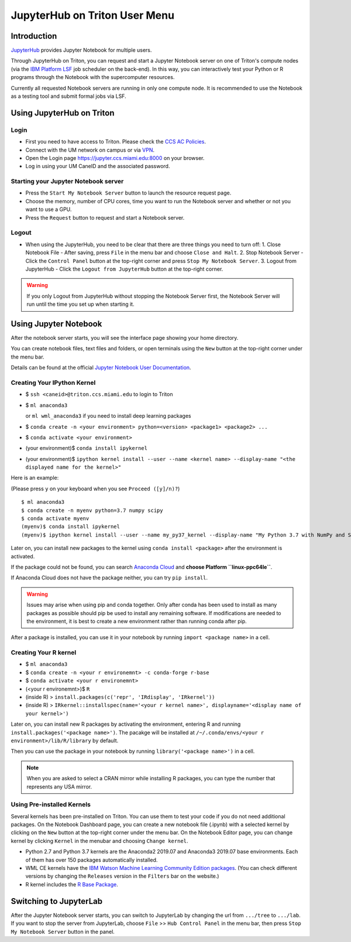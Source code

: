 JupyterHub on Triton User Menu
==============================

Introduction
------------

`JupyterHub <https://jupyterhub.readthedocs.io/en/stable/index.html>`__
provides Jupyter Notebook for multiple users.

Through JupyterHub on Triton, you can request and start a Jupyter
Notebook server on one of Triton's compute nodes (via the `IBM Platform
LSF <https://www.ibm.com/support/knowledgecenter/en/SSWRJV_10.1.0/lsf_welcome/lsf_welcome.html>`__
job scheduler on the back-end). In this way, you can interactively test
your Python or R programs through the Notebook with the supercomputer
resources.

Currently all requested Notebook servers are running in only one compute
node. It is recommended to use the Notebook as a testing tool and submit formal jobs via LSF.

Using JupyterHub on Triton
--------------------------

Login
~~~~~

-  First you need to have access to Triton. Please check the `CCS AC Policies <https://ccs.miami.edu/ac/policies/>`__.
-  Connect with the UM network on campus or via
   `VPN <https://www.it.miami.edu/a-z-listing/virtual-private-network/index.html>`__.
-  Open the Login page https://jupyter.ccs.miami.edu:8000 on your
   browser.
-  Log in using your UM CaneID and the associated password.

Starting your Jupyter Notebook server
~~~~~~~~~~~~~~~~~~~~~~~~~~~~~~~~~~~~~

-  Press the ``Start My Notebook Server`` button to launch the resource
   request page.
-  Choose the memory, number of CPU cores, time you want to run the
   Notebook server and whether or not you want to use a GPU.
-  Press the ``Request`` button to request and start a Notebook server.

Logout
~~~~~~

-  When using the JupyterHub, you need to be clear that there are three
   things you need to turn off:
   1. Close Notebook File - After saving, press ``File`` in the menu bar and choose ``Close and Halt``.
   2. Stop Notebook Server - Click the ``Control Panel`` button at the top-right corner and press ``Stop My Notebook Server``.
   3. Logout from JupyterHub - Click the ``Logout from JupyterHub`` button at the top-right corner.
   
.. warning::
   If you only Logout from JupyterHub without stopping the Notebook Server first, 
   the Notebook Server will run until the time you set up when starting it.
   
Using Jupyter Notebook
----------------------

After the notebook server starts, you will see the interface page
showing your home directory.

You can create notebook files, text files and folders, or open terminals
using the ``New`` button at the top-right corner under the menu bar.

Details can be found at the official `Jupyter Notebook User
Documentation <https://jupyter-notebook.readthedocs.io/en/stable/notebook.html>`__.

Creating Your IPython Kernel
~~~~~~~~~~~~~~~~~~~~~~~~~~~~

-  $ ``ssh <caneid>@triton.ccs.miami.edu`` to login to Triton
-  $ ``ml anaconda3``

   or ``ml wml_anaconda3`` if you need to install deep learning packages
-  $ ``conda create -n <your environment> python=<version> <package1> <package2> ...`` 
-  $ ``conda activate <your environment>``
-  (your environment)$ ``conda install ipykernel``
-  (your environment)$
   ``ipython kernel install --user --name <kernel name> --display-name "<the displayed name for the kernel>"``

Here is an example:

(Please press ``y`` on your keyboard when you see ``Proceed ([y]/n)?``)

::

    $ ml anaconda3
    $ conda create -n myenv python=3.7 numpy scipy
    $ conda activate myenv
    (myenv)$ conda install ipykernel
    (myenv)$ ipython kernel install --user --name my_py37_kernel --display-name "My Python 3.7 with NumPy and SciPy"

Later on, you can install new packages to the kernel using ``conda install <package>`` after the environment is activated.

If the package could not be found, you can search `Anaconda
Cloud <https://anaconda.org/>`__ and **choose Platform ``linux-ppc64le``**. 

If Anaconda Cloud does not have the package neither, you can try ``pip install``.

.. warning:: 
   Issues may arise when using pip and conda together.
   Only after conda has been used to install as many packages
   as possible should pip be used to install any remaining software. If
   modifications are needed to the environment, it is best to create a new
   environment rather than running conda after pip.

After a package is installed, you can use it in your notebook by running ``import <package name>`` in a cell.

Creating Your R kernel
~~~~~~~~~~~~~~~~~~~~~~
   
-  $ ``ml anaconda3``
-  $ ``conda create -n <your r environemnt> -c conda-forge r-base``
-  $ ``conda activate <your r environemnt>``
-  (<your r environemnt>)$ ``R``
-  (inside R) > ``install.packages(c('repr', 'IRdisplay', 'IRkernel'))``
-  (inside R) > ``IRkernel::installspec(name='<your r kernel name>', displayname='<display name of your kernel>')``

Later on, you can install new R packages by activating the environment, entering R and running ``install.packages('<package name>')``.
The pacakge will be installed at ``/~/.conda/envs/<your r environment>/lib/R/library`` by default.

Then you can use the package in your notebook by running ``library('<package name>')`` in a cell.

.. note::
   When you are asked to select a CRAN mirror while installing R packages, you can type the number that represents any USA mirror.

Using Pre-installed Kernels
~~~~~~~~~~~~~~~~~~~~~~~~~~~

Several kernels has been pre-installed on Triton. You can use them to test your code if you do not need
additional packages. On the Notebook Dashboard page, you can create a
new notebook file (.ipynb) with a selected kernel by clicking on the
``New`` button at the top-right corner under the menu bar. On the
Notebook Editor page, you can change kernel by clicking ``Kernel`` in
the menubar and choosing ``Change kernel``.

-  Python 2.7 and Python 3.7 kernels are the Anaconda2 2019.07 and Anaconda3 2019.07 base environments.
   Each of them has over 150 packages automatically installed. 

-  WML CE kernels have the `IBM Watson Machine
   Learning Community Edition
   packages <https://public.dhe.ibm.com/ibmdl/export/pub/software/server/ibm-ai/conda/#/>`__.
   (You can check different versions by changing
   the ``Releases`` version in the ``Filters`` bar on the website.)

-  R kernel includes the `R Base
   Package <https://stat.ethz.ch/R-manual/R-devel/library/base/html/base-package.html>`__.

Switching to JupyterLab
-----------------------

After the Jupyter Notebook server starts, you can switch to JupyterLab by changing the url from ``.../tree`` to ``.../lab``. If you want to stop the server from JupyterLab, choose ``File`` >> ``Hub Control Panel`` in the menu bar, then press ``Stop My Notebook Server`` button in the panel.
